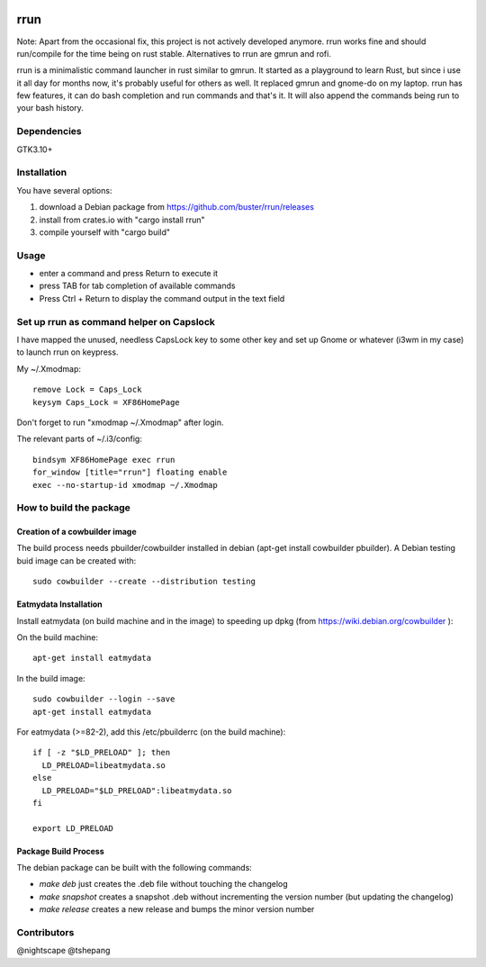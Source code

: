 .. image:: https://travis-ci.org/buster/rrun.svg?branch=master
    :target: https://travis-ci.org/buster/rrun
.. image:: https://img.shields.io/crates/v/rrun.svg
    :target: https://crates.io/crates/rrun
.. image:: https://cdn.rawgit.com/syl20bnr/spacemacs/442d025779da2f62fc86c2082703697714db6514/assets/spacemacs-badge.svg
    :target: http://github.com/syl20bnr/spacemacs

rrun
====

Note: Apart from the occasional fix, this project is not actively developed anymore. rrun works fine and should run/compile for the time being on rust stable. Alternatives to rrun are gmrun and rofi.

rrun is a minimalistic command launcher in rust similar to gmrun.
It started as a playground to learn Rust, but since i use it all day for months now, it's probably useful for others as well.
It replaced gmrun and gnome-do on my laptop.
rrun has few features, it can do bash completion and run commands and that's it.
It will also append the commands being run to your bash history.

.. image:: rrun.gif

Dependencies
""""""""""""

GTK3.10+

Installation
""""""""""""

You have several options:

#. download a Debian package from https://github.com/buster/rrun/releases
#. install from crates.io with "cargo install rrun"
#. compile yourself with "cargo build"

Usage
"""""

- enter a command and press Return to execute it
- press TAB for tab completion of available commands
- Press Ctrl + Return to display the command output in the text field

Set up rrun as command helper on Capslock
"""""""""""""""""""""""""""""""""""""""""

I have mapped the unused, needless CapsLock key to some other key and set up Gnome or whatever (i3wm in my case) to launch rrun on keypress.


My ~/.Xmodmap::

  remove Lock = Caps_Lock
  keysym Caps_Lock = XF86HomePage

Don't forget to run "xmodmap ~/.Xmodmap" after login.

The relevant parts of ~/.i3/config::

  bindsym XF86HomePage exec rrun
  for_window [title="rrun"] floating enable
  exec --no-startup-id xmodmap ~/.Xmodmap

How to build the package
""""""""""""""""""""""""

Creation of a cowbuilder image
''''''''''''''''''''''''''''''

The build process needs pbuilder/cowbuilder installed in debian (apt-get install cowbuilder pbuilder).
A Debian testing buid image can be created with::

  sudo cowbuilder --create --distribution testing

Eatmydata Installation
''''''''''''''''''''''

Install eatmydata (on build machine and in the image) to speeding up dpkg (from https://wiki.debian.org/cowbuilder ):

On the build machine::

  apt-get install eatmydata

In the build image::

  sudo cowbuilder --login --save
  apt-get install eatmydata

For eatmydata (>=82-2), add this /etc/pbuilderrc (on the build machine)::

  if [ -z "$LD_PRELOAD" ]; then
    LD_PRELOAD=libeatmydata.so
  else
    LD_PRELOAD="$LD_PRELOAD":libeatmydata.so
  fi

  export LD_PRELOAD

Package Build Process
'''''''''''''''''''''

The debian package can be built with the following commands:

- `make deb` just creates the .deb file without touching the changelog
- `make snapshot` creates a snapshot .deb without incrementing the version number (but updating the changelog)
- `make release` creates a new release and bumps the minor version number


Contributors
""""""""""""

@nightscape
@tshepang
